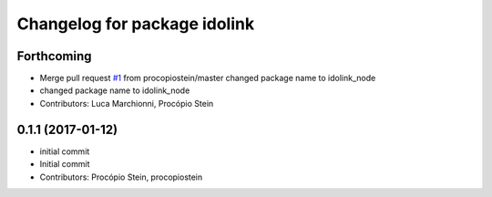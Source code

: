 ^^^^^^^^^^^^^^^^^^^^^^^^^^^^^
Changelog for package idolink
^^^^^^^^^^^^^^^^^^^^^^^^^^^^^

Forthcoming
-----------
* Merge pull request `#1 <https://github.com/pal-robotics/idolink_node/issues/1>`_ from procopiostein/master
  changed package name to idolink_node
* changed package name to idolink_node
* Contributors: Luca Marchionni, Procópio Stein

0.1.1 (2017-01-12)
------------------
* initial commit
* Initial commit
* Contributors: Procópio Stein, procopiostein
